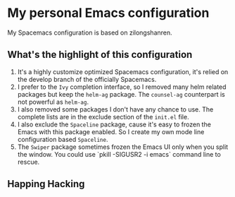 * My personal Emacs configuration
My Spacemacs configuration is based on zilongshanren.

** What's the highlight of this configuration
1. It's a highly customize optimized Spacemacs configuration, it's relied on the develop branch of the officially Spacemacs.
2. I prefer to the =Ivy= completion interface, so I removed many helm related packages but keep the =helm-ag= package. The =counsel-ag= counterpart is not powerful as =helm-ag=.
3. I also removed some packages I don't have any chance to use. The complete lists are in the exclude section of the =init.el= file.
4. I also exclude the =Spaceline= package, cause it's easy to frozen the Emacs with this package enabled. So I create my own mode line configuration based =Spaceline=.
5. The =Swiper= package sometimes frozen the Emacs UI only when you split the window. You could use `pkill -SIGUSR2 -i emacs` command line to rescue.

** Happing Hacking
